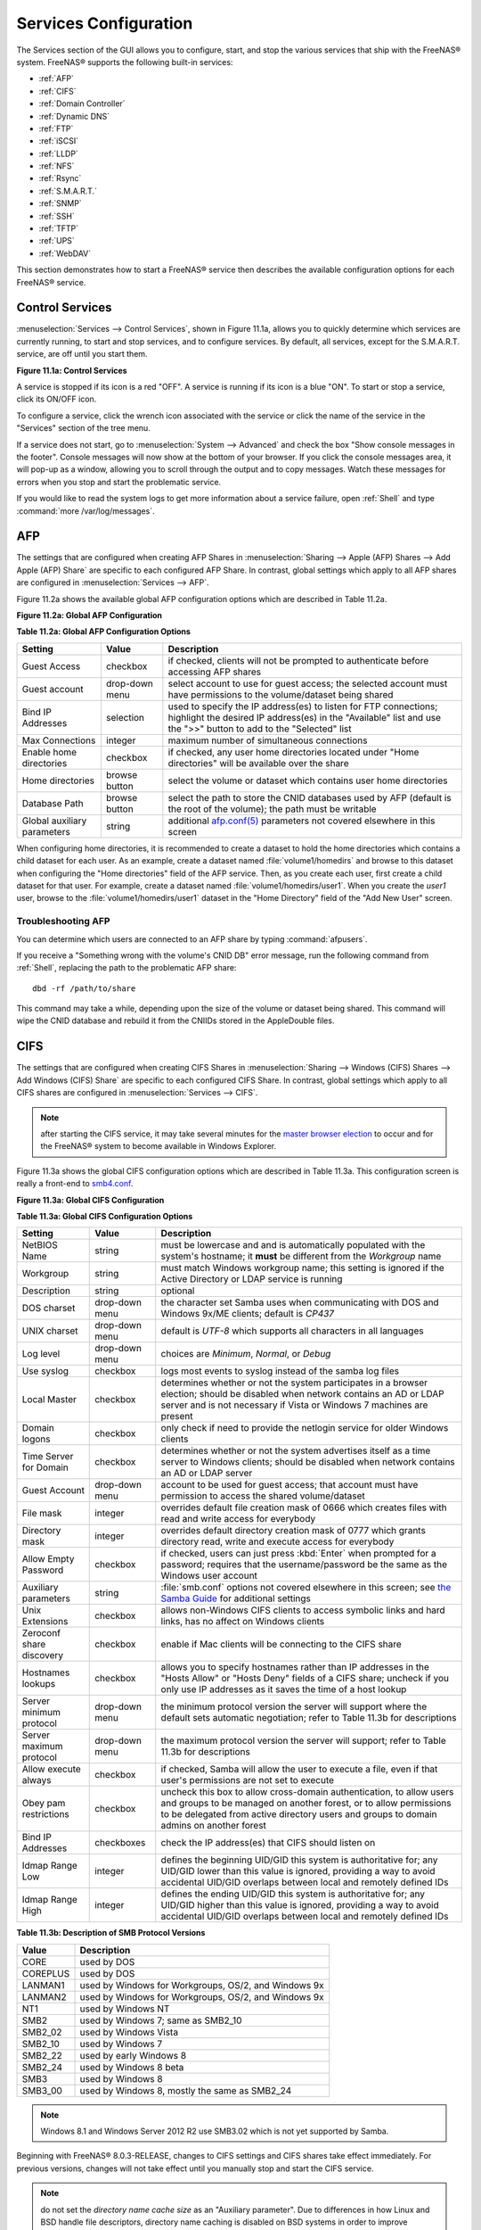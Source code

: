 .. index:: Services
.. _Services Configuration:

Services Configuration
======================

The Services section of the GUI allows you to configure, start, and stop the various services that ship with the FreeNAS® system. FreeNAS® supports the
following built-in services:

* :ref:`AFP`

* :ref:`CIFS`

* :ref:`Domain Controller`

* :ref:`Dynamic DNS`

* :ref:`FTP`

* :ref:`iSCSI`

* :ref:`LLDP`

* :ref:`NFS`

* :ref:`Rsync`

* :ref:`S.M.A.R.T.`

* :ref:`SNMP`

* :ref:`SSH`

* :ref:`TFTP`

* :ref:`UPS`

* :ref:`WebDAV`

This section demonstrates how to start a FreeNAS® service then describes the available configuration options for each FreeNAS® service.

.. index:: Start Service, Stop Service
.. _Control Services:

Control Services
----------------

:menuselection:`Services --> Control Services`, shown in Figure 11.1a, allows you to quickly determine which services are currently running, to start and stop
services, and to configure services. By default, all services, except for the S.M.A.R.T. service, are off until you start them.

**Figure 11.1a: Control Services**

|services.png|

.. |services.png| image:: images/services.png
    :width: 3.8in
    :height: 4.5in

A service is stopped if its icon is a red "OFF". A service is running if its icon is a blue "ON". To start or stop a service, click its ON/OFF icon.

To configure a service, click the wrench icon associated with the service or click the name of the service in the "Services" section of the tree menu.

If a service does not start, go to :menuselection:`System --> Advanced` and check the box "Show console messages in the footer". Console messages will now
show at the bottom of your browser. If you click the console messages area, it will pop-up as a window, allowing you to scroll through the output and to copy
messages. Watch these messages for errors when you stop and start the problematic service.

If you would like to read the system logs to get more information about a service failure, open :ref:`Shell` and type :command:`more /var/log/messages`.

.. index:: AFP, Apple Filing Protocol
.. _AFP:

AFP
---

The settings that are configured when creating AFP Shares in :menuselection:`Sharing --> Apple (AFP) Shares --> Add Apple (AFP) Share` are specific to each
configured AFP Share. In contrast, global settings which apply to all AFP shares are configured in :menuselection:`Services --> AFP`.

Figure 11.2a shows the available global AFP configuration options which are described in Table 11.2a.

**Figure 11.2a: Global AFP Configuration**

|afp1.png|

.. |afp1.png| image:: images/afp1.png
    :width: 5.2in
    :height: 4.2in

**Table 11.2a: Global AFP Configuration Options**

+-------------------------+----------------+-----------------------------------------------------------------------------------------------------------------+
| **Setting**             | **Value**      | **Description**                                                                                                 |
|                         |                |                                                                                                                 |
+=========================+================+=================================================================================================================+
| Guest Access            | checkbox       | if checked, clients will not be prompted to authenticate before accessing AFP shares                            |
|                         |                |                                                                                                                 |
+-------------------------+----------------+-----------------------------------------------------------------------------------------------------------------+
| Guest account           | drop-down menu | select account to use for guest access; the selected account must have permissions to the volume/dataset being  |
|                         |                | shared                                                                                                          |
|                         |                |                                                                                                                 |
+-------------------------+----------------+-----------------------------------------------------------------------------------------------------------------+
| Bind IP Addresses       | selection      | used to specify the IP address(es) to listen for FTP connections; highlight the desired IP address(es) in the   |
|                         |                | "Available" list and use the ">>" button to add to the "Selected" list                                          |
|                         |                |                                                                                                                 |
+-------------------------+----------------+-----------------------------------------------------------------------------------------------------------------+
| Max Connections         | integer        | maximum number of simultaneous connections                                                                      |
|                         |                |                                                                                                                 |
+-------------------------+----------------+-----------------------------------------------------------------------------------------------------------------+
| Enable home directories | checkbox       | if checked, any user home directories located under "Home directories" will be available over the share         |
|                         |                |                                                                                                                 |
+-------------------------+----------------+-----------------------------------------------------------------------------------------------------------------+
| Home directories        | browse button  | select the volume or dataset which contains user home directories                                               |
|                         |                |                                                                                                                 |
+-------------------------+----------------+-----------------------------------------------------------------------------------------------------------------+
| Database Path           | browse button  | select the path to store the CNID databases used by AFP (default is the root of the volume); the path must be   |
|                         |                | writable                                                                                                        |
+-------------------------+----------------+-----------------------------------------------------------------------------------------------------------------+
| Global auxiliary        | string         | additional `afp.conf(5) <http://netatalk.sourceforge.net/3.0/htmldocs/afp.conf.5.html>`_                        |
| parameters              |                | parameters not covered elsewhere in this screen                                                                 |
|                         |                |                                                                                                                 |
+-------------------------+----------------+-----------------------------------------------------------------------------------------------------------------+

When configuring home directories, it is recommended to create a dataset to hold the home directories which contains a child dataset for each user. As an
example, create a dataset named :file:`volume1/homedirs` and browse to this dataset when configuring the "Home directories" field of the AFP service. Then, as
you create each user, first create a child dataset for that user. For example, create a dataset named :file:`volume1/homedirs/user1`. When you create the
*user1* user, browse to the :file:`volume1/homedirs/user1` dataset in the "Home Directory" field of the "Add New User" screen.

.. _Troubleshooting AFP:

Troubleshooting AFP
~~~~~~~~~~~~~~~~~~~

You can determine which users are connected to an AFP share by typing :command:`afpusers`.

If you receive a "Something wrong with the volume's CNID DB" error message, run the following command from :ref:`Shell`, replacing the path to the problematic
AFP share::

 dbd -rf /path/to/share

This command may take a while, depending upon the size of the volume or dataset being shared. This command will wipe the CNID database and rebuild it from the
CNIIDs stored in the AppleDouble files.

.. index:: CIFS, Samba, Windows File Share, SMB
.. _CIFS:

CIFS
----

The settings that are configured when creating CIFS Shares in :menuselection:`Sharing --> Windows (CIFS) Shares --> Add Windows (CIFS) Share` are specific to
each configured CIFS Share. In contrast, global settings which apply to all CIFS shares are configured in :menuselection:`Services --> CIFS`.

.. note:: after starting the CIFS service, it may take several minutes for the
   `master browser election <http://www.samba.org/samba/docs/man/Samba-HOWTO-Collection/NetworkBrowsing.html#id2581357>`_
   to occur and for the FreeNAS® system to become available in Windows Explorer.

Figure 11.3a shows the global CIFS configuration options which are described in Table 11.3a. This configuration screen is really a front-end to
`smb4.conf <http://www.sloop.net/smb.conf.html>`_.

**Figure 11.3a: Global CIFS Configuration**

|cifs1.png|

.. |cifs1.png| image:: images/cifs1.png
    :width: 4.9in
    :height: 4.4in

**Table 11.3a: Global CIFS Configuration Options**

+----------------------------------+----------------+-------------------------------------------------------------------------------------------------------+
| **Setting**                      | **Value**      | **Description**                                                                                       |
|                                  |                |                                                                                                       |
+==================================+================+=======================================================================================================+
| NetBIOS Name                     | string         | must be lowercase and and is automatically populated with the system's hostname; it                   |
|                                  |                | **must**  be different from the                                                                       |
|                                  |                | *Workgroup* name                                                                                      |
|                                  |                |                                                                                                       |
+----------------------------------+----------------+-------------------------------------------------------------------------------------------------------+
| Workgroup                        | string         | must match Windows workgroup name; this setting is ignored if the Active Directory or LDAP service is |
|                                  |                | running                                                                                               |
|                                  |                |                                                                                                       |
+----------------------------------+----------------+-------------------------------------------------------------------------------------------------------+
| Description                      | string         | optional                                                                                              |
|                                  |                |                                                                                                       |
+----------------------------------+----------------+-------------------------------------------------------------------------------------------------------+
| DOS charset                      | drop-down menu | the character set Samba uses when communicating with DOS and Windows 9x/ME clients; default is        |
|                                  |                | *CP437*                                                                                               |
|                                  |                |                                                                                                       |
+----------------------------------+----------------+-------------------------------------------------------------------------------------------------------+
| UNIX charset                     | drop-down menu | default is *UTF-8* which supports all characters in all languages                                     |
|                                  |                |                                                                                                       |
+----------------------------------+----------------+-------------------------------------------------------------------------------------------------------+
| Log level                        | drop-down menu | choices are *Minimum*,                                                                                |
|                                  |                | *Normal*, or                                                                                          |
|                                  |                | *Debug*                                                                                               |
|                                  |                |                                                                                                       |
+----------------------------------+----------------+-------------------------------------------------------------------------------------------------------+
| Use syslog                       | checkbox       | logs most events to syslog instead of the samba log files                                             |
|                                  |                |                                                                                                       |
+----------------------------------+----------------+-------------------------------------------------------------------------------------------------------+
| Local Master                     | checkbox       | determines whether or not the system participates in a browser election; should be disabled           |
|                                  |                | when network contains an AD or LDAP server and is not necessary if Vista or Windows 7 machines are    |
|                                  |                | present                                                                                               |
|                                  |                |                                                                                                       |
+----------------------------------+----------------+-------------------------------------------------------------------------------------------------------+
| Domain logons                    | checkbox       | only check if need to provide the netlogin service for older Windows clients                          |
|                                  |                |                                                                                                       |
+----------------------------------+----------------+-------------------------------------------------------------------------------------------------------+
| Time Server for Domain           | checkbox       | determines whether or not the system advertises itself as a time server to Windows clients;           |
|                                  |                | should be disabled when network contains an AD or LDAP server                                         |
|                                  |                |                                                                                                       |
+----------------------------------+----------------+-------------------------------------------------------------------------------------------------------+
| Guest Account                    | drop-down menu | account to be used for guest access; that account must have permission to access the shared           |
|                                  |                | volume/dataset                                                                                        |
|                                  |                |                                                                                                       |
+----------------------------------+----------------+-------------------------------------------------------------------------------------------------------+
| File mask                        | integer        | overrides default file creation mask of 0666 which creates files with read and write access for       |
|                                  |                | everybody                                                                                             |
|                                  |                |                                                                                                       |
+----------------------------------+----------------+-------------------------------------------------------------------------------------------------------+
| Directory mask                   | integer        | overrides default directory creation mask of 0777 which grants directory read, write and execute      |
|                                  |                | access for everybody                                                                                  |
|                                  |                |                                                                                                       |
+----------------------------------+----------------+-------------------------------------------------------------------------------------------------------+
|                                  |                |                                                                                                       |
| Allow Empty Password             | checkbox       | if checked, users can just press :kbd:`Enter` when prompted for a password; requires that the         |
|                                  |                | username/password be the same as the Windows user account                                             |
|                                  |                |                                                                                                       |
+----------------------------------+----------------+-------------------------------------------------------------------------------------------------------+
| Auxiliary parameters             | string         | :file:`smb.conf` options not covered elsewhere in this screen; see                                    |
|                                  |                | `the Samba Guide <http://oreilly.com/openbook/samba/book/appb_02.html>`_                              |
|                                  |                | for additional settings                                                                               |
|                                  |                |                                                                                                       |
+----------------------------------+----------------+-------------------------------------------------------------------------------------------------------+
| Unix Extensions                  | checkbox       | allows non-Windows CIFS clients to access symbolic links and hard links, has no affect on Windows     |
|                                  |                | clients                                                                                               |
|                                  |                |                                                                                                       |
+----------------------------------+----------------+-------------------------------------------------------------------------------------------------------+
| Zeroconf share discovery         | checkbox       | enable if Mac clients will be connecting to the CIFS share                                            |
|                                  |                |                                                                                                       |
+----------------------------------+----------------+-------------------------------------------------------------------------------------------------------+
| Hostnames lookups                | checkbox       | allows you to specify hostnames rather than IP addresses in the "Hosts Allow" or "Hosts Deny" fields  |
|                                  |                | of a CIFS share; uncheck if you only use IP addresses as it saves the time of a host lookup           |
|                                  |                |                                                                                                       |
+----------------------------------+----------------+-------------------------------------------------------------------------------------------------------+
| Server minimum protocol          | drop-down menu | the minimum protocol version the server will support where the default sets automatic                 |
|                                  |                | negotiation; refer to Table 11.3b for descriptions                                                    |
|                                  |                |                                                                                                       |
+----------------------------------+----------------+-------------------------------------------------------------------------------------------------------+
| Server maximum protocol          | drop-down menu | the maximum protocol version the server will support; refer to Table 11.3b for descriptions           |
|                                  |                |                                                                                                       |
+----------------------------------+----------------+-------------------------------------------------------------------------------------------------------+
| Allow execute always             | checkbox       | if checked, Samba will allow the user to execute a file, even if that user's permissions are not set  |
|                                  |                | to execute                                                                                            |
|                                  |                |                                                                                                       |
+----------------------------------+----------------+-------------------------------------------------------------------------------------------------------+
| Obey pam restrictions            | checkbox       | uncheck this box to allow cross-domain authentication, to allow users and groups to be managed on     |
|                                  |                | another forest, or to allow permissions to be delegated from active directory users and groups to     |
|                                  |                | domain admins on another forest                                                                       |
|                                  |                |                                                                                                       |
+----------------------------------+----------------+-------------------------------------------------------------------------------------------------------+
| Bind IP Addresses                | checkboxes     | check the IP address(es) that CIFS should listen on                                                   |
|                                  |                |                                                                                                       |
+----------------------------------+----------------+-------------------------------------------------------------------------------------------------------+
| Idmap Range Low                  | integer        | defines the beginning UID/GID this system is authoritative for; any UID/GID lower than this value is  |
|                                  |                | ignored, providing a way to avoid accidental UID/GID overlaps between local and remotely defined IDs  |
|                                  |                |                                                                                                       |
+----------------------------------+----------------+-------------------------------------------------------------------------------------------------------+
| Idmap Range High                 | integer        | defines the ending UID/GID this system is authoritative for; any UID/GID higher than this value is    |
|                                  |                | ignored, providing a way to avoid accidental UID/GID overlaps between local and remotely defined IDs  |
|                                  |                |                                                                                                       |
+----------------------------------+----------------+-------------------------------------------------------------------------------------------------------+

**Table 11.3b: Description of SMB Protocol Versions**

+----------------+------------------------------------------------------------+
| **Value**      | **Description**                                            |
|                |                                                            |
+================+============================================================+
| CORE           | used by DOS                                                |
|                |                                                            |
+----------------+------------------------------------------------------------+
| COREPLUS       | used by DOS                                                |
|                |                                                            |
+----------------+------------------------------------------------------------+
| LANMAN1        | used by Windows for Workgroups, OS/2, and Windows 9x       |
|                |                                                            |
+----------------+------------------------------------------------------------+
| LANMAN2        | used by Windows for Workgroups, OS/2, and Windows 9x       |
|                |                                                            |
+----------------+------------------------------------------------------------+
| NT1            | used by Windows NT                                         |
|                |                                                            |
+----------------+------------------------------------------------------------+
| SMB2           | used by Windows 7; same as SMB2_10                         |
|                |                                                            |
+----------------+------------------------------------------------------------+
| SMB2_02        | used by Windows Vista                                      |
|                |                                                            |
+----------------+------------------------------------------------------------+
| SMB2_10        | used by Windows 7                                          |
|                |                                                            |
+----------------+------------------------------------------------------------+
| SMB2_22        | used by early Windows 8                                    |
|                |                                                            |
+----------------+------------------------------------------------------------+
| SMB2_24        | used by Windows 8 beta                                     |
|                |                                                            |
+----------------+------------------------------------------------------------+
| SMB3           | used by Windows 8                                          |
|                |                                                            |
+----------------+------------------------------------------------------------+
| SMB3_00        | used by Windows 8, mostly the same as SMB2_24              |
|                |                                                            |
+----------------+------------------------------------------------------------+

.. note:: Windows 8.1 and Windows Server 2012 R2 use SMB3.02 which is not yet supported by Samba. 

Beginning with FreeNAS® 8.0.3-RELEASE, changes to CIFS settings and CIFS shares take effect immediately. For previous versions, changes will not take effect
until you manually stop and start the CIFS service.

.. note:: do not set the
   *directory name cache size* as an "Auxiliary parameter". Due to differences in how Linux and BSD handle file descriptors, directory name caching is
   disabled on BSD systems in order to improve performance.

.. _Troubleshooting CIFS:

Troubleshooting CIFS
~~~~~~~~~~~~~~~~~~~~

Samba is single threaded, so CPU speed makes a big difference in CIFS performance. Your typical 2.5Ghz Intel quad core or greater should be capable to handle
speeds in excess of Gb LAN while low power CPUs such as Intel Atoms and AMD C-30s\E-350\E-450 will not be able to achieve more than about 30-40MB/sec
typically. Remember that other loading such as ZFS loading will also require CPU resources and may cause Samba performance to be less than optimal.

Samba's *write cache* parameter has been reported to improve write performance in some configurations and can be added to the "Auxiliary parameters" field.
Use an integer value which is a multiple of _SC_PAGESIZE (typically *4096*) to avoid memory fragmentation. This will increase Samba's memory requirements and
should not be used on systems with limited RAM.

If you wish to increase network performance, read the Samba section on
`socket options <http://samba.org/samba/docs/man/manpages-3/smb.conf.5.html#SOCKETOPTIONS%7C>`_. It indicates which options are available and recommends that
you experiment to see which are supported by your clients and improve your network's performance.

Windows automatically caches file sharing information. If you make changes to a CIFS share or to the permissions of a volume/dataset being shared by CIFS and
are no longer able to access the share, try logging out and back into the Windows system. Alternately, users can type :command:`net use /delete` from the
command line to clear their SMB sessions.

Windows also automatically caches login information. If you wish users to be prompted to login every time access is required, reduce the cache settings on the
client computers.

Where possible, avoid using a mix of case in filenames as this may cause confusion for Windows users.
`Representing and resolving filenames with Samba <http://oreilly.com/openbook/samba/book/ch05_04.html>`_
explains this in more detail.

If a particular user cannot connect to a CIFS share, double-check that their password does not contain the *?* character. If it does, have the user change
their password and try again.

If permissions work for Windows users but not for OS X users, try disabling "Unix Extensions" and restarting the CIFS service.

If the CIFS service will not start, run this command from :ref:`Shell` to see if there is an error in the configuration::

 testparm /usr/local/etc/smb4.conf

If clients have problems connecting to the CIFS share, go to :menuselection:`Services --> CIFS` and verify that "Server maximum protocol" is set to "SMB2".

It is recommended to use a dataset for CIFS sharing. When creating the dataset, make sure that the "Share type" is set to Windows.

**Do not** use :command:`chmod` to attempt to fix the permissions on a CIFS share as it destroys the Windows ACLs. The correct way to manage permissions on a
CIFS share is to manage the share security from a Windows system as either the owner of the share or a member of the group the share is owned by. To do so,
right-click on the share, click "Properties" and navigate to the "Security" tab. If you already destroyed the ACLs using :command:`chmod`,
:command:`winacl` can be used to fix them. Type :command:`winacl` from :ref:`Shell` for usage instructions. 

The
`Common Errors <http://www.samba.org/samba/docs/man/Samba-HOWTO-Collection/domain-member.html#id2573692>`_
section of the Samba documentation contains additional troubleshooting tips.

.. index:: Domain Controller, DC
.. _Domain Controller:

Domain Controller
-----------------

FreeNAS® can be configured to act either as the domain controller for a network or to join an existing Active Directory network as a domain controller. Be
aware that configuring a domain controller is a complex process that requires a good understanding of how Active Directory works. While
:menuselection:`Services --> Domain Controller` makes it easy to input the needed settings into the administrative graphical interface, it is up to you to
understand what those settings should be. Before beginning your configuration, read through the
`Samba AD DC HOWTO <http://wiki.samba.org/index.php/Samba_AD_DC_HOWTO>`_. Once FreeNAS® is configured, use the RSAT utility from a Windows system to manage
the domain controller. The Samba AD DC HOWTO includes instructions for installing and configuring RSAT.

Figure 11.4a shows the configuration screen for creating a domain controller and Table 11.4a summarizes the available options.

**Figure 11.4a: Domain Controller Settings**

|directory1.png|

.. |directory1.png| image:: images/directory1.png
    :width: 3.9in
    :height: 3.7in

**Table 11.4a: Domain Controller Configuration Options**

+------------------------+----------------+-------------------------------------------------------------------------------------------------------------------------------------------------------------------------------------------+
| **Setting**            | **Value**      | **Description**                                                                                                                                                                           |
|                        |                |                                                                                                                                                                                           |
|                        |                |                                                                                                                                                                                           |
+========================+================+===========================================================================================================================================================================================+
| Realm                  | string         | capitalized DNS realm name                                                                                                                                                                |
|                        |                |                                                                                                                                                                                           |
+------------------------+----------------+-------------------------------------------------------------------------------------------------------------------------------------------------------------------------------------------+
| Domain                 | string         | capitalized domain name                                                                                                                                                                   |
|                        |                |                                                                                                                                                                                           |
+------------------------+----------------+-------------------------------------------------------------------------------------------------------------------------------------------------------------------------------------------+
| Server Role            | drop-down menu | at this time, the only supported role is as the domain controller for a new domain                                                                                                        |
|                        |                |                                                                                                                                                                                           |
+------------------------+----------------+-------------------------------------------------------------------------------------------------------------------------------------------------------------------------------------------+
| DNS Backend            | drop-down menu | choices are *SAMBA_INTERNAL*,                                                                                                                                                             |
|                        |                | *BIND9_FLATFILE*,                                                                                                                                                                         |
|                        |                | *BIND9_DLZ*, or                                                                                                                                                                           |
|                        |                | *NONE*; refer to                                                                                                                                                                          |
|                        |                | `Which DNS backend should I choose? <https://wiki.samba.org/index.php/DNS>`_                                                                                                              |
|                        |                | for details                                                                                                                                                                               |
|                        |                |                                                                                                                                                                                           |
+------------------------+----------------+-------------------------------------------------------------------------------------------------------------------------------------------------------------------------------------------+
| DNS Forwarder          | string         | IP address of DNS forwarder; required for recursive queries when *SAMBA_INTERNAL* is selected                                                                                             |
|                        |                |                                                                                                                                                                                           |
+------------------------+----------------+-------------------------------------------------------------------------------------------------------------------------------------------------------------------------------------------+
| Domain Forest Level    | drop-down menu | choices are *2000*,                                                                                                                                                                       |
|                        |                | *2003*,                                                                                                                                                                                   |
|                        |                | *2008*, or                                                                                                                                                                                |
|                        |                | *2008_R2*; refer to                                                                                                                                                                       |
|                        |                | `Understanding Active Directory Domain Services (AD DS) Functional Levels <http://technet.microsoft.com/en-us/library/understanding-active-directory-functional-levels%28WS.10%29.aspx>`_ |
|                        |                | for details                                                                                                                                                                               |
|                        |                |                                                                                                                                                                                           |
+------------------------+----------------+-------------------------------------------------------------------------------------------------------------------------------------------------------------------------------------------+
| Administrator password | string         | password to be used for the Active Directory administrator account                                                                                                                        |
|                        |                |                                                                                                                                                                                           |
+------------------------+----------------+-------------------------------------------------------------------------------------------------------------------------------------------------------------------------------------------+
| Kerberos Realm         | drop-down menu | this drop-down menu will auto-populate using the information from "Realm" when the settings in this screen are saved                                                                      |
|                        |                |                                                                                                                                                                                           |
+------------------------+----------------+-------------------------------------------------------------------------------------------------------------------------------------------------------------------------------------------+

.. index:: Dynamic DNS, DDNS
.. _Dynamic DNS:

Dynamic DNS
-----------

Dynamic DNS (DDNS) is useful if your FreeNAS® system is connected to an ISP that periodically changes the IP address of the system. With dynamic DNS, the
system can automatically associate its current IP address with a domain name, allowing you to access the FreeNAS® system even if the IP address changes. DDNS
requires you to register with a DDNS service such as
`DynDNS <http://www.dyndns.com/>`_.

Figure 11.5a shows the DDNS configuration screen and Table 11.5a summarizes the configuration options. The values you need to input will be given to you by the
DDNS provider. After configuring DDNS, don't forget to start the DDNS service in :menuselection:`Services --> Control Services`.

**Figure 11.5a: Configuring DDNS**

|ddns.png|

.. |ddns.png| image:: images/ddns.png
    :width: 4.2in
    :height: 3.9in

**Table 11.5a: DDNS Configuration Options**

+----------------------+----------------+--------------------------------------------------------------------------------------------------------------------+
| **Setting**          | **Value**      | **Description**                                                                                                    |
|                      |                |                                                                                                                    |
+======================+================+====================================================================================================================+
| Provider             | drop-down menu | several providers are supported; if your provider is not listed, leave this field blank and specify the custom     |
|                      |                | provider in the "Auxiliary parameters" field                                                                       |
|                      |                |                                                                                                                    |
+----------------------+----------------+--------------------------------------------------------------------------------------------------------------------+
| IP Server            | string         | can be used to specify the hostname and port of the IP check server                                                |
|                      |                |                                                                                                                    |
+----------------------+----------------+--------------------------------------------------------------------------------------------------------------------+
| Domain name          | string         | fully qualified domain name (e.g. *yourname.dyndns.org*)                                                           |
|                      |                |                                                                                                                    |
+----------------------+----------------+--------------------------------------------------------------------------------------------------------------------+
| Username             | string         | username used to logon to the provider and update the record                                                       |
|                      |                |                                                                                                                    |
+----------------------+----------------+--------------------------------------------------------------------------------------------------------------------+
| Password             | string         | password used to logon to the provider and update the record                                                       |
|                      |                |                                                                                                                    |
+----------------------+----------------+--------------------------------------------------------------------------------------------------------------------+
| Update period        | integer        | in seconds; be careful with this setting as the provider may block you for abuse if this setting occurs more often |
|                      |                | than the IP address changes                                                                                        |
|                      |                |                                                                                                                    |
+----------------------+----------------+--------------------------------------------------------------------------------------------------------------------+
| Forced update period | integer        | in seconds so be careful with this setting as the provider may block you for abuse; issues a DDNS update request   |
|                      |                | even when the address has not changed so that the service provider knows that the account is still active          |
|                      |                |                                                                                                                    |
+----------------------+----------------+--------------------------------------------------------------------------------------------------------------------+
| Auxiliary parameters | string         | additional parameters passed to the provider during record update; an example of specifying a custom provider is   |
|                      |                | *dyndns_system default@provider.com*                                                                               |
|                      |                |                                                                                                                    |
+----------------------+----------------+--------------------------------------------------------------------------------------------------------------------+

.. index:: FTP, File Transfer Protocol
.. _FTP:

FTP
---

FreeNAS® uses the
`proftpd <http://www.proftpd.org/>`_
FTP server to provide FTP services. Once the FTP service is configured and started, clients can browse and download data using a web browser or FTP client
software. The advantage of FTP is that easy-to-use cross-platform utilities are available to manage uploads to and downloads from the FreeNAS® system. The
disadvantage of FTP is that it is considered to be an insecure protocol, meaning that it should not be used to transfer sensitive files. If you are concerned
about sensitive data, see Encrypting FTP.

This section provides an overview of the FTP configuration options. It then provides examples for configuring anonymous FTP, specified user access within a
chroot environment, encrypting FTP connections, and troubleshooting tips.

Figure 11.6a shows the configuration screen for :menuselection:`Services --> FTP`. Some settings are only available in "Advanced Mode". To see these settings,
either click the "Advanced Mode" button or configure the system to always display these settings by checking the box "Show advanced fields by default" in
:menuselection:`System --> Advanced`.

**Figure 11.6a: Configuring FTP**

|ftp1.png|

.. |ftp1.png| image:: images/ftp1.png
    :width: 4.7in
    :height: 4.4in

Table 11.6a summarizes the available options when configuring the FTP server:

**Table 11.6a: FTP Configuration Options**

+--------------------------------------------------------------+----------------+-------------------------------------------------------------------------------------+
| **Setting**                                                  | **Value**      | **Description**                                                                     |
|                                                              |                |                                                                                     |
+==============================================================+================+=====================================================================================+
| Port                                                         | integer        | port the FTP service listens on                                                     |
|                                                              |                |                                                                                     |
+--------------------------------------------------------------+----------------+-------------------------------------------------------------------------------------+
| Clients                                                      | integer        | maximum number of simultaneous clients                                              |
|                                                              |                |                                                                                     |
+--------------------------------------------------------------+----------------+-------------------------------------------------------------------------------------+
| Connections                                                  | integer        | maximum number of connections per IP address where *0* means unlimited              |
|                                                              |                |                                                                                     |
+--------------------------------------------------------------+----------------+-------------------------------------------------------------------------------------+
| Login Attempts                                               | integer        | maximum number of attempts before client is disconnected; increase this if          |
|                                                              |                | users are prone to typos                                                            |
|                                                              |                |                                                                                     |
+--------------------------------------------------------------+----------------+-------------------------------------------------------------------------------------+
| Timeout                                                      | integer        | maximum client idle time in seconds before client is disconnected                   |
|                                                              |                |                                                                                     |
+--------------------------------------------------------------+----------------+-------------------------------------------------------------------------------------+
| Allow Root Login                                             | checkbox       | discouraged as increases security risk                                              |
|                                                              |                |                                                                                     |
+--------------------------------------------------------------+----------------+-------------------------------------------------------------------------------------+
| Allow Anonymous Login                                        | checkbox       | enables anonymous FTP logins with access to the directory specified in              |
|                                                              |                | "Path"                                                                              |
|                                                              |                |                                                                                     |
+--------------------------------------------------------------+----------------+-------------------------------------------------------------------------------------+
| Path                                                         | browse button  | root directory for anonymous FTP connections                                        |
|                                                              |                |                                                                                     |
+--------------------------------------------------------------+----------------+-------------------------------------------------------------------------------------+
| Allow Local User Login                                       | checkbox       | required if "Anonymous Login" is disabled                                           |
|                                                              |                |                                                                                     |
+--------------------------------------------------------------+----------------+-------------------------------------------------------------------------------------+
| Display Login                                                | string         | message displayed to local login users after authentication; not displayed          |
|                                                              |                | to anonymous login users                                                            |
|                                                              |                |                                                                                     |
+--------------------------------------------------------------+----------------+-------------------------------------------------------------------------------------+
| File Permission                                              | checkboxes     | only available in "Advanced Mode"; sets default permissions for newly created       |
|                                                              |                | files                                                                               |
|                                                              |                |                                                                                     |
+--------------------------------------------------------------+----------------+-------------------------------------------------------------------------------------+
| Directory Permission                                         | checkboxes     | only available in "Advanced Mode"; sets default permissions for newly created       |
|                                                              |                | directories                                                                         |
|                                                              |                |                                                                                     |
+--------------------------------------------------------------+----------------+-------------------------------------------------------------------------------------+
| Enable                                                       | checkbox       | only available in "Advanced Mode"; enables File eXchange Protocol which is          |
| `FXP <http://en.wikipedia.org/wiki/File_eXchange_Protocol>`_ |                | discouraged as it makes the server vulnerable to FTP bounce attacks                 |
|                                                              |                |                                                                                     |
+--------------------------------------------------------------+----------------+-------------------------------------------------------------------------------------+
| Allow Transfer Resumption                                    | checkbox       | allows FTP clients to resume interrupted transfers                                  |
|                                                              |                |                                                                                     |
+--------------------------------------------------------------+----------------+-------------------------------------------------------------------------------------+
| Always Chroot                                                | checkbox       | a local user is only allowed access to their home directory unless the user         |
|                                                              |                | is a member of group *wheel*                                                        |
|                                                              |                |                                                                                     |
+--------------------------------------------------------------+----------------+-------------------------------------------------------------------------------------+
| Require IDENT Authentication                                 | checkbox       | only available in "Advanced Mode"; will result in timeouts if :command:`identd` is  |
|                                                              |                | not running on the client                                                           |
|                                                              |                |                                                                                     |
+--------------------------------------------------------------+----------------+-------------------------------------------------------------------------------------+
| Perform Reverse DNS Lookups                                  | checkbox       | perform reverse DNS lookups on client IPs; can cause long delays if reverse         |
|                                                              |                | DNS is not configured                                                               |
|                                                              |                |                                                                                     |
+--------------------------------------------------------------+----------------+-------------------------------------------------------------------------------------+
| Masquerade address                                           | string         | public IP address or hostname; set if FTP clients can not connect through a         |
|                                                              |                | NAT device                                                                          |
|                                                              |                |                                                                                     |
+--------------------------------------------------------------+----------------+-------------------------------------------------------------------------------------+
| Minimum passive port                                         | integer        | only available in "Advanced Mode"; used by clients in PASV mode, default of *0*     |
|                                                              |                | means any port above 1023                                                           |
|                                                              |                |                                                                                     |
+--------------------------------------------------------------+----------------+-------------------------------------------------------------------------------------+
| Maximum passive port                                         | integer        | only available in "Advanced Mode"; used by clients in PASV mode, default of *0*     |
|                                                              |                | means any port above 1023                                                           |
|                                                              |                |                                                                                     |
+--------------------------------------------------------------+----------------+-------------------------------------------------------------------------------------+
| Local user upload bandwidth                                  | integer        | only available in "Advanced Mode"; in KB/s, default of *0* means unlimited          |
|                                                              |                |                                                                                     |
+--------------------------------------------------------------+----------------+-------------------------------------------------------------------------------------+
| Local user download bandwidth                                | integer        | only available in "Advanced Mode"; in KB/s, default of *0* means unlimited          |
|                                                              |                |                                                                                     |
+--------------------------------------------------------------+----------------+-------------------------------------------------------------------------------------+
| Anonymous user upload bandwidth                              | integer        | only available in "Advanced Mode"; in KB/s, default of *0* means unlimited          |
|                                                              |                |                                                                                     |
+--------------------------------------------------------------+----------------+-------------------------------------------------------------------------------------+
| Anonymous user download bandwidth                            | integer        | only available in "Advanced Mode"; in KB/s, default of *0*  means unlimited         |
|                                                              |                |                                                                                     |
+--------------------------------------------------------------+----------------+-------------------------------------------------------------------------------------+
| Enable TLS                                                   | checkbox       | only available in "Advanced Mode"; enables encrypted connections; if not            |
|                                                              |                | provided, a certificate will automatically be generated and will appear in the      |
|                                                              |                | "Certificate and private key" box once you click "OK"                               |
|                                                              |                |                                                                                     |
+--------------------------------------------------------------+----------------+-------------------------------------------------------------------------------------+
| TLS policy                                                   | drop-down menu | only available in "Advanced Mode"; the selected policy defines whether the          |
|                                                              |                | control channel, data channel, both channels, or neither channel, of an FTP         |
|                                                              |                | session must occur over SSL/TLS; the policies are described                         |
|                                                              |                | `here <http://www.proftpd.org/docs/directives/linked/config_ref_TLSRequired.html>`_ |
|                                                              |                |                                                                                     |
+--------------------------------------------------------------+----------------+-------------------------------------------------------------------------------------+
| TLS allow client renegotiations                              | checkbox       | only available in "Advanced Mode"; checking this box is **not** recommended as      |
|                                                              |                | it breaks several security measures; for this and the rest of the TLS fields,       |
|                                                              |                | refer to                                                                            |
|                                                              |                | `mod_tls <http://www.proftpd.org/docs/contrib/mod_tls.html>`_                       |
|                                                              |                | for more details                                                                    |
|                                                              |                |                                                                                     |
+--------------------------------------------------------------+----------------+-------------------------------------------------------------------------------------+
| TLS allow dot login                                          | checkbox       | only available in "Advanced Mode"; if checked, the user's home directory is         |
|                                                              |                | checked for a :file:`.tlslogin` file which contains one or more PEM-encoded         |
|                                                              |                | certificates; if not found, the user will be prompted for password                  |
|                                                              |                | authentication                                                                      |
|                                                              |                |                                                                                     |
+--------------------------------------------------------------+----------------+-------------------------------------------------------------------------------------+
| TLS allow per user                                           | checkbox       | only available in "Advanced Mode"; if checked, the user's password may be sent      |
|                                                              |                | unencrypted                                                                         |
|                                                              |                |                                                                                     |
+--------------------------------------------------------------+----------------+-------------------------------------------------------------------------------------+
| TLS common name required                                     | checkbox       | only available in "Advanced Mode"; if checked, the common name in the               |
|                                                              |                | certificate must match the FQDN of the host                                         |
|                                                              |                |                                                                                     |
+--------------------------------------------------------------+----------------+-------------------------------------------------------------------------------------+
| TLS enable diagnostics                                       | checkbox       | only available in "Advanced Mode"; if checked when troubleshooting a                |
|                                                              |                | connection, will log more verbosely                                                 |
|                                                              |                |                                                                                     |
+--------------------------------------------------------------+----------------+-------------------------------------------------------------------------------------+
| TLS export certificate data                                  | checkbox       | only available in "Advanced Mode"; if checked, exports the certificate              |
|                                                              |                | environment variables                                                               |
|                                                              |                |                                                                                     |
+--------------------------------------------------------------+----------------+-------------------------------------------------------------------------------------+
| TLS no certificate request                                   | checkbox       | only available in "Advanced Mode"; try checking this box if the client can not      |
|                                                              |                | connect and you suspect that the client software is not properly handling           |
|                                                              |                | the server's certificate request                                                    |
|                                                              |                |                                                                                     |
+--------------------------------------------------------------+----------------+-------------------------------------------------------------------------------------+
| TLS no empty fragments                                       | checkbox       | only available in "Advanced Mode"; checking this box is **not**                     |
|                                                              |                | recommended as it bypasses a security mechanism                                     |
|                                                              |                |                                                                                     |
+--------------------------------------------------------------+----------------+-------------------------------------------------------------------------------------+
| TLS no session reuse required                                | checkbox       | only available in "Advanced Mode"; checking this box reduces the security of        |
|                                                              |                | the connection so only do so if the client does not understand reused SSL           |
|                                                              |                | sessions                                                                            |
|                                                              |                |                                                                                     |
+--------------------------------------------------------------+----------------+-------------------------------------------------------------------------------------+
| TLS export standard vars                                     | checkbox       | only available in "Advanced Mode"; if checked, sets several environment             |
|                                                              |                | variables                                                                           |
|                                                              |                |                                                                                     |
+--------------------------------------------------------------+----------------+-------------------------------------------------------------------------------------+
| TLS DNS name required                                        | checkbox       | only available in "Advanced Mode"; if checked, the client's DNS name must           |
|                                                              |                | resolve to its IP address and the cert must contain the same DNS name               |
|                                                              |                |                                                                                     |
+--------------------------------------------------------------+----------------+-------------------------------------------------------------------------------------+
| TLS IP address required                                      | checkbox       | only available in "Advanced Mode"; if checked, the client's certificate must        |
|                                                              |                | contain the IP address that matches the IP address of the client                    |
|                                                              |                |                                                                                     |
+--------------------------------------------------------------+----------------+-------------------------------------------------------------------------------------+
| Certificate                                                  | drop-down menu | the SSL certificate to be used for TLS FTP connections; to create a certificate,    |
|                                                              |                | use `System --> Certificates`                                                       |
|                                                              |                |                                                                                     |
+--------------------------------------------------------------+----------------+-------------------------------------------------------------------------------------+
| Auxiliary parameters                                         | string         | only available in "Advanced Mode"; used to add                                      |
|                                                              |                | `proftpd(8) <http://linux.die.net/man/8/proftpd>`_                                  |
|                                                              |                | parameters not covered elsewhere in this screen                                     |
|                                                              |                |                                                                                     |
+--------------------------------------------------------------+----------------+-------------------------------------------------------------------------------------+


The following example demonstrates the auxiliary parameters that will prevent all users from performing the FTP DELETE command::

 <Limit DELE>
 DenyAll
 </Limit>

.. _Anonymous FTP:

Anonymous FTP
~~~~~~~~~~~~~

Anonymous FTP may be appropriate for a small network where the FreeNAS® system is not accessible from the Internet and everyone in your internal network
needs easy access to the stored data. Anonymous FTP does not require you to create a user account for every user. In addition, passwords are not required so
you don't have to manage changed passwords on the FreeNAS® system.

To configure anonymous FTP:

#.  Give the built-in ftp user account permissions to the volume/dataset to be shared in :menuselection:`Storage --> Volumes` as follows:

    * "Owner(user)": select the built-in *ftp* user from the drop-down menu

    * "Owner(group)": select the built-in *ftp* group from the drop-down menu

    * "Mode": review that the permissions are appropriate for the share

    .. note:: for FTP, the type of client does not matter when it comes to the type of ACL. This means that you always use Unix ACLs, even if Windows clients
       will be accessing FreeNAS® via FTP.

#.  Configure anonymous FTP in :menuselection:`Services --> FTP` by setting the following attributes:

    * check the box "Allow Anonymous Login"

    * "Path": browse to the volume/dataset/directory to be shared

#.  Start the FTP service in :menuselection:`Services --> Control Services`. Click the red "OFF" button next to FTP. After a second or so, it will change to a
    blue "ON", indicating that the service has been enabled.

#.  Test the connection from a client using a utility such as
    `Filezilla <http://filezilla-project.org/>`_.

In the example shown in Figure 11.6b, a user has input the following information into the Filezilla client:

* IP address of the FreeNAS® server: *192.168.1.113*

* "Username": *anonymous*

* "Password": the email address of the user

**Figure 11.6b: Connecting Using Filezilla**

|filezilla.png|

.. |filezilla.png| image:: images/filezilla.png
    :width: 6.9252in
    :height: 2.2335in

The messages within the client indicate that the FTP connection is successful. The user can now navigate the contents of the root folder on the remote
site—this is the volume/dataset that was specified in the FTP service configuration. The user can also transfer files between the local site (their system)
and the remote site (the FreeNAS® system).

.. _FTP in chroot:

FTP in chroot
~~~~~~~~~~~~~

If you require your users to authenticate before accessing the data on the FreeNAS® system, you will need to either create a user account for each user or
import existing user accounts using Active Directory or LDAP. If you then create a ZFS dataset for each user, you can chroot each user so that they are
limited to the contents of their own home directory. Datasets provide the added benefit of configuring a quota so that the size of the user's home directory
is limited to the size of the quota.

To configure this scenario:

#.  Create a ZFS dataset for each user in :menuselection:`Storage --> Volumes`. Click an existing :menuselection:`ZFS volume --> Create ZFS Dataset` and set
    an appropriate quota for each dataset. Repeat this process to create a dataset for every user that will need access to the FTP service.

#.  If you are not using AD or LDAP, create a user account for each user in :menuselection:`Account --> Users --> Add User`. For each user, browse to the
    dataset created for that user in the "Home Directory" field. Repeat this process to create a user account for every user that will need access to the FTP
    service, making sure to assign each user their own dataset.

#.  Set the permissions for each dataset in :menuselection:`Storage --> Volumes`. Click the "Change Permissions" button for a dataset to assign a user
    account as "Owner" of that dataset and to set the desired permissions for that user. Repeat for each dataset.

    .. note:: for FTP, the type of client does not matter when it comes to the type of ACL. This means that you always use Unix ACLs, even if Windows clients
       will be accessing FreeNAS® via FTP.

#.  Configure FTP in :menuselection:`Services --> FTP` with the following attributes:

    * "Path": browse to the parent volume containing the datasets

    * make sure the boxes for "Allow Anonymous Login" and "Allow Root Login" are **unchecked**

    * check the box "Allow Local User Login"

    * check the box "Always Chroot"

#.  Start the FTP service in :menuselection:`Services --> Control Services`. Click the red "OFF" button next to FTP. After a second or so, it will change to a
    blue "ON", indicating that the service has been enabled.

#.  Test the connection from a client using a utility such as Filezilla.

To test this configuration in Filezilla, use the IP address of the FreeNAS® system, the Username of a user that has been associated with a dataset, and the
Password for that user. The messages should indicate that the authorization and the FTP connection are successful. The user can now navigate the contents of
the root folder on the remote site—this time it is not the entire volume but the dataset that was created for that user. The user should be able to
transfer files between the local site (their system) and the remote site (their dataset on the FreeNAS® system).

.. _Encrypting FTP:

Encrypting FTP
~~~~~~~~~~~~~~

To configure any FTP scenario to use encrypted connections:

#.  Import or create a certificate authority using the instructions in :ref:`CAs`. Then, import or create the certificate to use for encrypted connections
    using the instructions in :ref:`Certificates`.

#.  In :menuselection:`Services --> FTP`. Check the box "Enable TLS" and select the certificate in the "Certificate drop-down menu.

#.  Specify secure FTP when accessing the FreeNAS® system. For example, in Filezilla input *ftps://IP_address* (for an implicit connection) or
    *ftpes://IP_address* (for an explicit connection) as the Host when connecting. The first time a user connects, they should be presented with the
    certificate of the FreeNAS® system. Click "OK" to accept the certificate and negotiate an encrypted connection.

#.  To force encrypted connections, select *on* for the "TLS Policy".

.. _Troubleshooting FTP:

Troubleshooting FTP
~~~~~~~~~~~~~~~~~~~

The FTP service will not start if it can not resolve the system's hostname to an IP address using DNS. To see if the FTP service is running, open :ref:`Shell`
and issue the command::

 sockstat -4p 21

If there is nothing listening on port 21, the FTP service isn't running. To see the error message that occurs when FreeNAS® tries to start the FTP service,
go to :menuselection:`System --> Advanced`, check the box "Show console messages in the footer" and click "Save". Next, go to
:menuselection:`Services --> Control Services` and switch the FTP service off then back on in the GUI. Watch the console messages at the bottom of the browser
for errors.

If the error refers to DNS, either create an entry in your local DNS server with the FreeNAS® system's hostname and IP address or add an entry for the IP
address of the FreeNAS® system in the "Host name database" field of :menuselection:`Network --> Global Configuration`.

.. _iSCSI:

iSCSI
-----

Refer to :ref:`Block (iSCSI)` for instructions on how to configure iSCSI. To start the iSCSI service, click its entry in "Services".

.. index:: LLDP, Link Layer Discovery Protocol
.. _LLDP:

LLDP
----

The Link Layer Discovery Protocol (LLDP) is used by network devices to advertise their identity, capabilities, and neighbors on an Ethernet network. FreeNAS®
uses the `ladvd <http://http://code.google.com/p/ladvd/>`_ LLDP implementation. If your network contains managed switches, configuring and starting the LLDP
service will tell the FreeNAS® system to advertise itself on the network.

Figure 11.8a shows the LLDP configuration screen and Table 11.8a summarizes the configuration options for the LLDP service.

**Figure 11.8a: Configuring LLDP**

|lldp.png|

.. |lldp.png| image:: images/lldp.png
    :width: 3.2in
    :height: 1.8in

**Table 11.8a: LLDP Configuration Options**

+------------------------+------------+---------------------------------------------------------------------------------------------------------------------+
| **Setting**            | **Value**  | **Description**                                                                                                     |
|                        |            |                                                                                                                     |
+========================+============+=====================================================================================================================+
| Interface Description  | checkbox   | when checked, receive mode is enabled and received peer information is saved in interface descriptions              |
|                        |            |                                                                                                                     |
+------------------------+------------+---------------------------------------------------------------------------------------------------------------------+
| Country Code           | string     | required for LLDP location support; input 2 letter ISO 3166 country code                                            |
|                        |            |                                                                                                                     |
+------------------------+------------+---------------------------------------------------------------------------------------------------------------------+
| Location               | string     | optional; specify the physical location of the host                                                                 |
|                        |            |                                                                                                                     |
+------------------------+------------+---------------------------------------------------------------------------------------------------------------------+

.. index:: NFS, Network File System
.. _NFS:

NFS
---

The settings that are configured when creating NFS Shares in :menuselection:`Sharing --> Unix (NFS) Shares --> Add Unix (NFS) Share` are specific to each
configured NFS Share. In contrast, global settings which apply to all NFS shares are configured in :menuselection:`Services --> NFS`.

Figure 11.9a shows the configuration screen and Table 11.9a summarizes the configuration options for the NFS service.

**Figure 11.9a: Configuring NFS**

|nfs1.png|

.. |nfs1.png| image:: images/nfs1.png
    :width: 3.3in
    :height: 3.9in

**Table 11.9a: NFS Configuration Options**

+------------------------+------------+---------------------------------------------------------------------------------------------------------------------+
| **Setting**            | **Value**  | **Description**                                                                                                     |
|                        |            |                                                                                                                     |
+========================+============+=====================================================================================================================+
| Number of servers      | integer    | run :command:`sysctl -n kern.smp.cpus` from Shell to determine the number; do not exceed the number listed in the   |
|                        |            | output of that command                                                                                              |
|                        |            |                                                                                                                     |
+------------------------+------------+---------------------------------------------------------------------------------------------------------------------+
| Serve UDP NFS clients  | checkbox   | check if NFS client needs to use UDP                                                                                |
|                        |            |                                                                                                                     |
+------------------------+------------+---------------------------------------------------------------------------------------------------------------------+
| Bind IP Addresses      | checkboxes | select the IP address(es) to listen for NFS requests; if left unchecked, NFS will listen on all available addresses |
|                        |            |                                                                                                                     |
+------------------------+------------+---------------------------------------------------------------------------------------------------------------------+
| Allow non-root mount   | checkbox   | check this box only if the NFS client requires it                                                                   |
|                        |            |                                                                                                                     |
+------------------------+------------+---------------------------------------------------------------------------------------------------------------------+
| Enable NFSv4           | checkbox   | the default is to use NFSv3, check this box to switch to NFSv4                                                      |
|                        |            |                                                                                                                     |
+------------------------+------------+---------------------------------------------------------------------------------------------------------------------+
| mountd(8) bind port    | integer    | optional; specify port for                                                                                          |
|                        |            | `mountd(8) <http://www.freebsd.org/cgi/man.cgi?query=mountd>`_                                                      |
|                        |            | to bind to                                                                                                          |
|                        |            |                                                                                                                     |
+------------------------+------------+---------------------------------------------------------------------------------------------------------------------+
| rpc.statd(8) bind port | integer    | optional; specify port for                                                                                          |
|                        |            | `rpc.statd(8) <http://www.freebsd.org/cgi/man.cgi?query=rpc.statd>`_                                                |
|                        |            | to bind to                                                                                                          |
|                        |            |                                                                                                                     |
+------------------------+------------+---------------------------------------------------------------------------------------------------------------------+
| rpc.lockd(8) bind port | integer    | optional; specify port for                                                                                          |
|                        |            | `rpc.lockd(8) <http://www.freebsd.org/cgi/man.cgi?query=rpc.lockd>`_                                                |
|                        |            | to bind to                                                                                                          |
|                        |            |                                                                                                                     |
+------------------------+------------+---------------------------------------------------------------------------------------------------------------------+

.. index:: Rsync
.. _Rsync:

Rsync
-----

:menuselection:`Services --> Rsync` is used to configure an rsync server when using rsync module mode. See the section on Rsync Module Mode for a
configuration example.

This section describes the configurable options for the :command:`rsyncd` service and rsync modules.

.. _Configure Rsyncd:

Configure Rsyncd
~~~~~~~~~~~~~~~~

Figure 11.10a shows the rsyncd configuration screen which is accessed from :menuselection:`Services --> Rsync --> Configure Rsyncd`.

**Figure 11.10a: Rsyncd Configuration**

|rsyncd.png|

.. |rsyncd.png| image:: images/rsyncd.png
    :width: 6in
    :height: 1.8in

Table 11.10a summarizes the options that can be configured for the rsync daemon:

**Table 11.10a: Rsync Configuration Options**

+----------------------+-----------+---------------------------------------------------------------------+
| **Setting**          | **Value** | **Description**                                                     |
|                      |           |                                                                     |
|                      |           |                                                                     |
+======================+===========+=====================================================================+
| TCP Port             | integer   | port for :command:`rsyncd` to listen on, default is *873*           |
|                      |           |                                                                     |
+----------------------+-----------+---------------------------------------------------------------------+
| Auxiliary parameters | string    | additional parameters from                                          |
|                      |           | `rsyncd.conf(5) <http://www.samba.org/ftp/rsync/rsyncd.conf.html>`_ |
|                      |           |                                                                     |
+----------------------+-----------+---------------------------------------------------------------------+

.. _Rsync Modules:

Rsync Modules
~~~~~~~~~~~~~

Figure 11.10b shows the configuration screen that appears when you click :menuselection:`Services --> Rsync --> Rsync Modules --> Add Rsync Module`.

Table 11.10b summarizes the options that can be configured when creating a rsync module.

**Figure 11.10b: Adding an Rsync Module**

|rsync3.png|

.. |rsync3.png| image:: images/rsync3.png
    :width: 6.8in
    :height: 4.2in

**Table 11.10b: Rsync Module Configuration Options**

+----------------------+----------------+-------------------------------------------------------------------------------+
| **Setting**          | **Value**      | **Description**                                                               |
|                      |                |                                                                               |
|                      |                |                                                                               |
+======================+================+===============================================================================+
| Module name          | string         | mandatory; needs to match the setting on the rsync client                     |
|                      |                |                                                                               |
+----------------------+----------------+-------------------------------------------------------------------------------+
| Comment              | string         | optional description                                                          |
|                      |                |                                                                               |
+----------------------+----------------+-------------------------------------------------------------------------------+
| Path                 | browse button  | volume/dataset to hold received data                                          |
|                      |                |                                                                               |
+----------------------+----------------+-------------------------------------------------------------------------------+
| Access Mode          | drop-down menu | choices are *Read and Write*,                                                 |
|                      |                | *Read-only*, or                                                               |
|                      |                | *Write-only*                                                                  |
|                      |                |                                                                               |
|                      |                |                                                                               |
+----------------------+----------------+-------------------------------------------------------------------------------+
| Maximum connections  | integer        | *0* is unlimited                                                              |
|                      |                |                                                                               |
+----------------------+----------------+-------------------------------------------------------------------------------+
| User                 | drop-down menu | select user that file transfers to and from that module should take place as  |
|                      |                |                                                                               |
+----------------------+----------------+-------------------------------------------------------------------------------+
| Group                | drop-down menu | select group that file transfers to and from that module should take place as |
|                      |                |                                                                               |
+----------------------+----------------+-------------------------------------------------------------------------------+
| Hosts allow          | string         | see                                                                           |
|                      |                | `rsyncd.conf(5) <http://www.samba.org/ftp/rsync/rsyncd.conf.html>`_           |
|                      |                | for allowed formats                                                           |
|                      |                |                                                                               |
+----------------------+----------------+-------------------------------------------------------------------------------+
| Hosts deny           | string         | see rsyncd.conf(5) for allowed formats                                        |
|                      |                |                                                                               |
+----------------------+----------------+-------------------------------------------------------------------------------+
| Auxiliary parameters | string         | additional parameters from rsyncd.conf(5)                                     |
|                      |                |                                                                               |
+----------------------+----------------+-------------------------------------------------------------------------------+

.. index:: S.M.A.R.T.
.. _S.M.A.R.T.:

S.M.A.R.T.
----------

FreeNAS® uses the
`smartd(8) <http://smartmontools.sourceforge.net/man/smartd.8.html>`_
service to monitor disk S.M.A.R.T. data for disk health. To fully configure S.M.A.R.T. you need to:

#.  Schedule when to run the S.M.A.R.T. tests in :menuselection:`System --> S.M.A.R.T. Tests --> Add S.M.A.R.T. Test`.

#.  Enable or disable S.M.A.R.T. for each disk member of a volume in :menuselection:`Volumes --> View Volumes`. By default, this is already enabled on all
    disks that support S.M.A.R.T.

#.  Check the configuration of the S.M.A.R.T. service as described in this section.

#.  Start the S.M.A.R.T. service in :menuselection:`Services --> Control Services`.

Figure 11.11a shows the configuration screen that appears when you click :menuselection:`Services --> S.M.A.R.T.`

**Figure 11.11a: S.M.A.R.T Configuration Options**

|smart2.png|

.. |smart2.png| image:: images/smart2.png
    :width: 2.9in
    :height: 2.7in

.. note:: :command:`smartd` will wake up at every configured "Check Interval". It will check the times you configured in
   :menuselection:`System --> S.M.A.R.T. Tests` to see if any tests should be run. Since the smallest time increment for a test is an hour (60 minutes), it
   does not make sense to set a "Check Interval" value higher than 60 minutes. For example, if you set the "Check Interval" for *120* minutes and the smart
   test to every hour, the test will only be run every 2 hours since the daemon only wakes up every 2 hours.

Table 11.11a summarizes the options in the S.M.A.R.T configuration screen.

**Table 11.11a: S.M.A.R.T Configuration Options**

+-----------------+----------------------------+-------------------------------------------------------------------------------------------------------------+
| **Setting**     | **Value**                  | **Description**                                                                                             |
|                 |                            |                                                                                                             |
|                 |                            |                                                                                                             |
+=================+============================+=============================================================================================================+
| Check interval  | integer                    | in minutes, how often to wake up :command:`smartd` to check to see if any tests have been configured to run |
|                 |                            |                                                                                                             |
+-----------------+----------------------------+-------------------------------------------------------------------------------------------------------------+
| Power mode      | drop-down menu             | the configured test is not performed if the system enters the specified power mode; choices are:            |
|                 |                            | *Never*,                                                                                                    |                                                       
|                 |                            | *Sleep*,                                                                                                    |                                      
|                 |                            | *Standby*, or                                                                                               |
|                 |                            | *Idle*                                                                                                      |
|                 |                            |                                                                                                             |
+-----------------+----------------------------+-------------------------------------------------------------------------------------------------------------+
| Difference      | integer in degrees Celsius | default of *0* disables this check, otherwise reports if the temperature of a drive has changed by N        |
|                 |                            | degrees Celsius since last report                                                                           |
|                 |                            |                                                                                                             |
+-----------------+----------------------------+-------------------------------------------------------------------------------------------------------------+
| Informational   | integer in degrees Celsius | default of *0* disables this check, otherwise will message with a log level of LOG_INFO if the temperature  |
|                 |                            | is higher than specified degrees in Celsius                                                                 |
|                 |                            |                                                                                                             |
+-----------------+----------------------------+-------------------------------------------------------------------------------------------------------------+
| Critical        | integer in degrees Celsius | default of *0* disables this check, otherwise will message with a log level of LOG_CRIT and send an email   |
|                 |                            | if the temperature is higher than specified degrees in Celsius                                              |
|                 |                            |                                                                                                             |
+-----------------+----------------------------+-------------------------------------------------------------------------------------------------------------+
| Email to report | string                     | email address of person to receive S.M.A.R.T. alert; separate multiple email recipients with a comma and no |
|                 |                            | space                                                                                                       |
|                 |                            |                                                                                                             |
+-----------------+----------------------------+-------------------------------------------------------------------------------------------------------------+

.. index:: SNMP, Simple Network Management Protocol
.. _SNMP:

SNMP
----

SNMP (Simple Network Management Protocol) is used to monitor network-attached devices for conditions that warrant administrative attention. FreeNAS® uses
`Net-SNMP <http://net-snmp.sourceforge.net/>`_ to provide SNMP. When you start the SNMP service, the following port will be enabled on the FreeNAS® system:

* UDP 161 (listens here for SNMP requests)

Available MIBS are located in :file:`/usr/local/share/snmp/mibs`.

Figure 11.12a shows the SNMP configuration screen. Table 11.12a summarizes the configuration options.

**Figure 11.12a: Configuring SNMP**

|snmp.png|

.. |snmp.png| image:: images/snmp.png
    :width: 4.2in
    :height: 2.3in

**Table 11.12a: SNMP Configuration Options**

+----------------------+------------+----------------------------------------------------------------+
| **Setting**          | **Value**  | **Description**                                                |
|                      |            |                                                                |
+======================+============+================================================================+
| Location             | string     | optional description of system's location                      |
|                      |            |                                                                |
+----------------------+------------+----------------------------------------------------------------+
| Contact              | string     | optional email address of administrator                        |
|                      |            |                                                                |
+----------------------+------------+----------------------------------------------------------------+
| Community            | string     | password used on the SNMP network, default is *public* and     |
|                      |            | **should be changed for security reasons**                     |
|                      |            |                                                                |
+----------------------+------------+----------------------------------------------------------------+
| Auxiliary Parameters | string     | additional                                                     |
|                      |            | options not covered in this screen, one per line               |
|                      |            |                                                                |
+----------------------+------------+----------------------------------------------------------------+


.. index:: SSH, Secure Shell
.. _SSH:

SSH
---

Secure Shell (SSH) allows for files to be transferred securely over an encrypted network. If you configure your FreeNAS® system as an SSH server, the users
in your network will need to use
`SSH  client software <http://en.wikipedia.org/wiki/Comparison_of_SSH_clients>`_ in order to transfer files using SSH.

This section shows the FreeNAS® SSH configuration options, demonstrates an example configuration that restricts users to their home directory, and provides
some troubleshooting tips.

Figure 11.13a shows the :menuselection:`Services --> SSH` configuration screen. Once you have configured SSH, don't forget to start it in
:menuselection:`Services --> Control Services`.

**Figure 11.13a: SSH Configuration**

|ssh1.png|

.. |ssh1.png| image:: images/ssh1.png
    :width: 4.8in
    :height: 2.7in

Table 11.13a summarizes the configuration options. Some settings are only available in "Advanced Mode". To see these settings, either click the "Advanced
Mode" button or configure the system to always display these settings by checking the box "Show advanced fields by default" in
:menuselection:`System --> Advanced`.

**Table 11.13a: SSH Configuration Options**

+-------------------------------+----------------+----------------------------------------------------------------------------------------------------------+
| **Setting**                   | **Value**      | **Description**                                                                                          |
|                               |                |                                                                                                          |
+===============================+================+==========================================================================================================+
| TCP Port                      | integer        | port to open for SSH connection requests; *22* by default                                                |
|                               |                |                                                                                                          |
+-------------------------------+----------------+----------------------------------------------------------------------------------------------------------+
| Login as Root with password   | checkbox       | **for security reasons, root logins are discouraged and disabled by default** if enabled, password must  |
|                               |                | be set for *root* user in "View Users"                                                                   |
|                               |                |                                                                                                          |
+-------------------------------+----------------+----------------------------------------------------------------------------------------------------------+
| Allow Password Authentication | checkbox       | if unchecked, key based authentication for all users is required; requires                               |
|                               |                | `additional setup <http://the.earth.li/%7Esgtatham/putty/0.55/htmldoc/Chapter8.html>`_                   |
|                               |                | on both the SSH client and server                                                                        |
|                               |                |                                                                                                          |
+-------------------------------+----------------+----------------------------------------------------------------------------------------------------------+
| Allow TCP Port Forwarding     | checkbox       | allows users to bypass firewall restrictions using SSH's                                                 |
|                               |                | `port forwarding feature <http://www.symantec.com/connect/articles/ssh-port-forwarding>`_                |
|                               |                |                                                                                                          |
+-------------------------------+----------------+----------------------------------------------------------------------------------------------------------+
| Compress Connections          | checkbox       | may reduce latency over slow networks                                                                    |
|                               |                |                                                                                                          |
+-------------------------------+----------------+----------------------------------------------------------------------------------------------------------+
| Host Private Key              | string         | only available in "Advanced Mode"; allows you to paste a specific host key as the default key is changed |
|                               |                | with every installation                                                                                  |
|                               |                |                                                                                                          |
+-------------------------------+----------------+----------------------------------------------------------------------------------------------------------+
| SFTP Log Level                | drop-down menu | only available in "Advanced Mode"; select the                                                            |
|                               |                | `syslog(3) <http://www.freebsd.org/cgi/man.cgi?query=syslog>`_                                           |
|                               |                | level of the SFTP server                                                                                 |
|                               |                |                                                                                                          |
+-------------------------------+----------------+----------------------------------------------------------------------------------------------------------+
| SFTP Log Facility             | drop-down menu | only available in "Advanced Mode"; select the                                                            |
|                               |                | `syslog(3) <http://www.freebsd.org/cgi/man.cgi?query=syslog>`_                                           |
|                               |                | facility of the SFTP server                                                                              |
|                               |                |                                                                                                          |
+-------------------------------+----------------+----------------------------------------------------------------------------------------------------------+
| Extra Options                 | string         | only available in "Advanced Mode"; additional                                                            |
|                               |                | `sshd_config(5) <http://www.freebsd.org/cgi/man.cgi?query=sshd_config>`_                                 |
|                               |                | options not covered in this screen, one per line; these options are case-sensitive and mis-spellings may |
|                               |                | prevent the SSH service from starting                                                                    |
|                               |                |                                                                                                          |
+-------------------------------+----------------+----------------------------------------------------------------------------------------------------------+


A few sshd_config(5) options that are useful to input in the "Extra Options" field include:

*  increase the *ClientAliveInterval* if SSH connections tend to drop

* *ClientMaxStartup* defaults to 
  *10*; increase this value if you need more concurrent SSH connections

.. index:: SCP, Secure Copy
.. _SCP Only:

SCP Only
~~~~~~~~

When you configure SSH, authenticated users with a user account created using :menuselection:`Account --> Users --> Add User` can use the :command:`ssh`
command to login to the FreeNAS® system over the network. A user's home directory will be the volume/dataset specified in the "Home Directory" field of their
FreeNAS® user account. While the SSH login will default to the user's home directory, users are able to navigate outside of their home directory which can
pose a security risk.

It is possible to allow users to use the :command:`scp` and :command:`sftp` commands to transfer files between their local computer and their home directory
on the FreeNAS® system, while restricting them from logging into the system using :command:`ssh`. To configure this scenario, go to
:menuselection:`Account --> Users --> View Users`, select the user and click "Modify User", and change the user's "Shell" to
*scponly*. Repeat for each user that needs restricted SSH access.

Test the configuration from another system by running the :command:`sftp`, :command:`ssh`, and :command:`scp` commands as the user. The :command:`sftp`
and :command:`scp` commands should work but the :command:`ssh`  should fail.

.. _Troubleshooting SSH:

Troubleshooting SSH
~~~~~~~~~~~~~~~~~~~

If you add any "Extra Options", be aware that the keywords listed in
`sshd_config(5) <http://www.freebsd.org/cgi/man.cgi?query=sshd_config>`_
are case sensitive. This means that your configuration will fail to do what you intended if you do not match the upper and lowercase letters of the keyword.

If your clients are receiving "reverse DNS" or timeout errors, add an entry for the IP address of the FreeNAS® system in the "Host name database" field
of :menuselection:`Network --> Global Configuration`.

When configuring SSH, always test your configuration as an SSH user account to ensure that the user is limited to what you have configured and that they have
permission to transfer files within the intended directories. If the user account is experiencing problems, the SSH error messages are usually pretty specific
to what the problem is. Type the following command within :ref:`Shell` to read these messages as they occur::

 tail -f /var/log/messages

Additional messages regarding authentication errors may be found in :file:`/var/log/auth.log`.

.. index:: TFTP, Trivial File Transfer Protocol
.. _TFTP:

TFTP
----

Trivial File Transfer Protocol (TFTP) is a light-weight version of FTP usually used to transfer configuration or boot files between machines, such as routers,
in a local environment. TFTP provides an extremely limited set of commands and provides no authentication.

If the FreeNAS® system will be used to store images and configuration files for the network's devices, configure and start the TFTP service. Starting the
TFTP service will open UDP port 69.

.. note:: in versions of FreeNAS® prior to 8.3.0, TFTP is limited to a maximum file size of 32MB.

Figure 11.14a shows the TFTP configuration screen and Table 11.14a summarizes the available options:

**Figure 11.14a: TFTP Configuration**

|tftp.png|

.. |tftp.png| image:: images/tftp.png
    :width: 5.0in
    :height: 3.1in

**Table 11.14a: TFTP Configuration Options**

+-----------------+---------------+--------------------------------------------------------------------------------------------------------------------------+
| **Setting**     | **Value**     | **Description**                                                                                                          |
|                 |               |                                                                                                                          |
+=================+===============+==========================================================================================================================+
| Directory       | browse button | browse to an **existing** directory to be used for storage; some devices require a specific directory name, refer to the |
|                 |               | device's documentation for details                                                                                       |
|                 |               |                                                                                                                          |
+-----------------+---------------+--------------------------------------------------------------------------------------------------------------------------+
| Allow New Files | checkbox      | enable if network devices need to send files to the system (e.g. backup their config)                                    |
|                 |               |                                                                                                                          |
+-----------------+---------------+--------------------------------------------------------------------------------------------------------------------------+
| Port            | integer       | UDP port to listen for TFTP requests, *69* by default                                                                    |
|                 |               |                                                                                                                          |
+-----------------+---------------+--------------------------------------------------------------------------------------------------------------------------+
| Username        | drop-down     | account used for tftp requests; must have permission to the "Directory"                                                  |
|                 | menu          |                                                                                                                          |
|                 |               |                                                                                                                          |
|                 |               |                                                                                                                          |
+-----------------+---------------+--------------------------------------------------------------------------------------------------------------------------+
| Umask           | integer       | umask for newly created files, default is *022* (everyone can read, nobody can write); some devices require a less       |
|                 |               | strict umask                                                                                                             |
|                 |               |                                                                                                                          |
+-----------------+---------------+--------------------------------------------------------------------------------------------------------------------------+
| Extra options   | string        | additional                                                                                                               |
|                 |               | `tftpd(8) <http://www.freebsd.org/cgi/man.cgi?query=tftpd>`_                                                             |
|                 |               | options not shown in this screen, one per line                                                                           |
|                 |               |                                                                                                                          |
+-----------------+---------------+--------------------------------------------------------------------------------------------------------------------------+

.. index:: UPS, Uninterruptible Power Supply
.. _UPS:

UPS
---

FreeNAS® uses
`NUT <http://www.networkupstools.org/>`_
(Network UPS Tools) to provide UPS support. If the FreeNAS® system is connected to a UPS device, configure the UPS service then start it in
:menuselection:`Services --> Control Services`.

Figure 11.15a shows the UPS configuration screen:

**Figure 11.15a: UPS Configuration Screen**

|ups.png|

.. |ups.png| image:: images/ups.png
    :width: 4.8in
    :height: 4.4in

Table 11.15a summarizes the options in the UPS Configuration screen.

**Table 11.15a: UPS Configuration Options**

+---------------------------+----------------+-------------------------------------------------------------------------------------------------------+
| **Setting**               | **Value**      | **Description**                                                                                       |
|                           |                |                                                                                                       |
|                           |                |                                                                                                       |
+===========================+================+=======================================================================================================+
| UPS Mode                  | drop-down menu | select from *Master* or                                                                               |
|                           |                | *Slave*                                                                                               |
|                           |                |                                                                                                       |
+---------------------------+----------------+-------------------------------------------------------------------------------------------------------+
| Identifier                | string         | can contain alphanumeric, period, comma, hyphen, and underscore characters                            |
|                           |                |                                                                                                       |
+---------------------------+----------------+-------------------------------------------------------------------------------------------------------+
| Driver                    | drop-down menu | supported UPS devices are listed at                                                                   |
|                           |                | `http://www.networkupstools.org/stable-hcl.html <http://www.networkupstools.org/stable-hcl.html>`_    |
|                           |                |                                                                                                       |
+---------------------------+----------------+-------------------------------------------------------------------------------------------------------+
| Port                      | drop-down      | select the serial or USB port the UPS is plugged into (see  NOTE below)                               |
|                           | menu           |                                                                                                       |
|                           |                |                                                                                                       |
+---------------------------+----------------+-------------------------------------------------------------------------------------------------------+
| Auxiliary Parameters      | string         | additional options from                                                                               |
|                           |                | `ups.conf(5) <http://www.networkupstools.org/docs/man/ups.conf.html>`_                                |
|                           |                |                                                                                                       |
+---------------------------+----------------+-------------------------------------------------------------------------------------------------------+
| Description               | string         | optional                                                                                              |
|                           |                |                                                                                                       |
+---------------------------+----------------+-------------------------------------------------------------------------------------------------------+
| Shutdown mode             | drop-down menu | choices are *UPS goes on battery* and                                                                 |
|                           |                | *UPS reaches low battery*                                                                             |
|                           |                |                                                                                                       |
+---------------------------+----------------+-------------------------------------------------------------------------------------------------------+
| Shutdown timer            | integer        | in seconds; will initiate shutdown after this many seconds after UPS enters *UPS goes on battery*,    |
|                           |                | unless power is restored                                                                              |
|                           |                |                                                                                                       |
+---------------------------+----------------+-------------------------------------------------------------------------------------------------------+
| Monitor User              | string         | default is *upsmon*                                                                                   |
|                           |                |                                                                                                       |
+---------------------------+----------------+-------------------------------------------------------------------------------------------------------+
| Monitor Password          | string         | default is known value *fixmepass* and should be changed; can not contain a space or #                |
|                           |                |                                                                                                       |
+---------------------------+----------------+-------------------------------------------------------------------------------------------------------+
| Extra users               | string         | defines the accounts that have administrative access; see                                             |
|                           |                | `upsd.users(5) <http://www.networkupstools.org/docs/man/upsd.users.html>`_                            |
|                           |                | for examples                                                                                          |
|                           |                |                                                                                                       |
+---------------------------+----------------+-------------------------------------------------------------------------------------------------------+
| Remote monitor            | checkbox       | if enabled, be aware that the default is to listen on all interfaces and to use the known values user |
|                           |                | *upsmon* and password                                                                                 |
|                           |                | *fixmepass*                                                                                           |
|                           |                |                                                                                                       |
+---------------------------+----------------+-------------------------------------------------------------------------------------------------------+
| Send Email Status Updates | checkbox       | if checked, activates the "To email" field                                                            |
|                           |                |                                                                                                       |
+---------------------------+----------------+-------------------------------------------------------------------------------------------------------+
| To email                  | email address  | if "Send Email" box checked, email address of person to receive status updates                        |
|                           |                |                                                                                                       |
+---------------------------+----------------+-------------------------------------------------------------------------------------------------------+
| Email subject             | string         | if "Send Email" box checked, subject of email updates                                                 |
|                           |                |                                                                                                       |
+---------------------------+----------------+-------------------------------------------------------------------------------------------------------+


.. note:: for USB devices, the easiest way to determine the correct device name is to check the box "Show console messages" in
   :menuselection:`System --> Advanced`. Plug in the USB device and the console messages will give the name of the */dev/ugenX.X* device; where the X's are
   the numbers that show on the console.

`upsc(8) <http://www.networkupstools.org/docs/man/upsc.html>`_
can be used to get status variables from the UPS daemon such as the current charge and input voltage. It can be run from Shell using the following syntax. The
man page gives some other usage examples.
::

 upsc ups@localhost

`upscmd(8) <http://www.networkupstools.org/docs/man/upscmd.html>`_
can be used to send commands directly to the UPS, assuming that the hardware supports the command being sent. Only users with administrative rights can use
this command. These users are created in the "Extra users" field.

.. index:: WebDAV
.. _WebDAV:

WebDAV
------

Beginning with FreeNAS® 9.3, WebDAV can be configured to provide a file browser over a web connection. Before starting this service, you must create at least
one WebDAV share using :menuselection:`Sharing --> WebDAV Shares --> Add WebDAV Share`. Refer to :ref:`WebDAV Shares` for instructions on how to create a
share and then how to connect to it once the service is configured and started.

The settings in the WebDAV service apply to all WebDAV shares. Figure 11.16a shows the WebDAV configuration screen. Table 11.16a summarizes the available
options.

**Figure 11.16a: WebDAV Configuration Screen**

|webdav2.png|

.. |webdav2.png| image:: images/webdav2.png
    :width: 3.6in
    :height: 2.4in

**Table 11.16a: WebDAV Configuration Options**

+---------------------------+----------------+-------------------------------------------------------------------------------------------------------+
| **Setting**               | **Value**      | **Description**                                                                                       |
|                           |                |                                                                                                       |
|                           |                |                                                                                                       |
+===========================+================+=======================================================================================================+
| Protocol                  | drop-down menu | choices are *HTTP* (connection always unencrypted),                                                   |
|                           |                | *HTTPS* (connection always encrypted), or                                                             |
|                           |                | *HTTP+HTTPS* (both types of connections allowed)                                                      |
|                           |                |                                                                                                       |
+---------------------------+----------------+-------------------------------------------------------------------------------------------------------+
| HTTP Port                 | string         | only appears if the selected "Protocol" is *HTTP* or                                                  |
|                           |                | *HTTP+HTTPS* and is used to specify the port to be used for unencrypted connections; the default      |
|                           |                | of *8080* should work, if you change it,                                                              |
|                           |                | **do not** pick a port number already being used by another service                                   |
|                           |                |                                                                                                       |
+---------------------------+----------------+-------------------------------------------------------------------------------------------------------+
| HTTPS Port                | string         | only appears if the selected "Protocol" is *HTTPS* or                                                 |
|                           |                | *HTTP+HTTPS* and is used to specify the port to be used for encrypted connections; the default        |
|                           |                | of *8081* should work, if you change it,                                                              |
|                           |                | **do not** pick a port number already being used by another service                                   |
|                           |                |                                                                                                       |
+---------------------------+----------------+-------------------------------------------------------------------------------------------------------+
| Webdav SSL Certificate    | drop-down menu | only appears if the selected "Protocol" is *HTTPS* or                                                 |
|                           |                | *HTTP+HTTPS*; select the the SSL certificate to be used for encrypted connections; to create a        |
|                           |                | certificate, use `System --> Certificates`                                                            |
|                           |                |                                                                                                       |
+---------------------------+----------------+-------------------------------------------------------------------------------------------------------+
| HTTP Authentication       | drop-down menu | choices are *Basic Authentication* (unencrypted) or                                                   |
|                           |                | *Digest Authentication* (encrypted)                                                                   |
|                           |                |                                                                                                       |
+---------------------------+----------------+-------------------------------------------------------------------------------------------------------+
| Webdav Password           | string         | default is *davtest*; this should be changed as it is a known value                                   |
|                           |                |                                                                                                       |
+---------------------------+----------------+-------------------------------------------------------------------------------------------------------+

